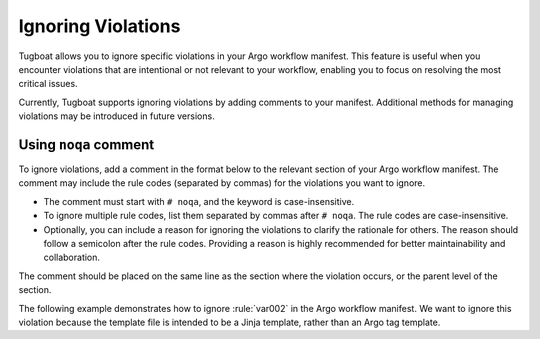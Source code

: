 Ignoring Violations
===================

Tugboat allows you to ignore specific violations in your Argo workflow manifest.
This feature is useful when you encounter violations that are intentional or not relevant to your workflow, enabling you to focus on resolving the most critical issues.

Currently, Tugboat supports ignoring violations by adding comments to your manifest.
Additional methods for managing violations may be introduced in future versions.


Using ``noqa`` comment
----------------------

To ignore violations, add a comment in the format below to the relevant section of your Argo workflow manifest.
The comment may include the rule codes (separated by commas) for the violations you want to ignore.

.. code-block:: yaml
   :caption: Syntax

   # noqa: <code1>, <code2>, ...; <reason>

* The comment must start with ``# noqa``, and the keyword is case-insensitive.
* To ignore multiple rule codes, list them separated by commas after ``# noqa``. The rule codes are case-insensitive.
* Optionally, you can include a reason for ignoring the violations to clarify the rationale for others.
  The reason should follow a semicolon after the rule codes.
  Providing a reason is highly recommended for better maintainability and collaboration.

The comment should be placed on the same line as the section where the violation occurs, or the parent level of the section.

The following example demonstrates how to ignore :rule:`var002` in the Argo workflow manifest.
We want to ignore this violation because the template file is intended to be a Jinja template, rather than an Argo tag template.

.. code-block:: yaml
   :caption: Example
   :emphasize-lines: 14

   apiVersion: argoproj.io/v1alpha1
   kind: Workflow
   metadata:
     generateName: examples-
   spec:
     entrypoint: render
     templates:
       - name: render
         inputs:
           artifacts:
             - name: template
               path: /tmp/template.j2
               raw:
                 data: | # noqa: TPL202; this is a Jinja template
                   Hello {{name}}
             - name: data
               path: /tmp/data.json
               raw:
                 data: |
                   {"name": "world"}
         container:
           image: example.com/jinja:latest
           command:
             - jinja2
           args:
             - "{{ inputs.artifacts.template.path }}"
             - "{{ inputs.artifacts.data.path }}"
